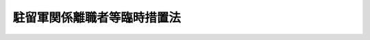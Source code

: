 .. _S33HO158:

============================
駐留軍関係離職者等臨時措置法
============================

.. raw:: html
    
    
    <b>駐留軍関係離職者等臨時措置法<br>
    （昭和三十三年五月十七日法律第百五十八号）</b><br><br><div align="right">最終改正：平成二〇年四月一八日法律第一七号</div><br><a name="0000000000000000000000000000000000000000000000000000000000000000000000000000000"></a>
    <br>
    　<a href="#1000000000001000000000000000000000000000000000000000000000000000000000000000000" target="data">第一章　総則（第一条・第二条）</a>
    <br>
    　<a href="#1000000000002000000000000000000000000000000000000000000000000000000000000000000" target="data">第二章　駐留軍関係離職者等対策協議会（第三条―第九条）</a>
    <br>
    　<a href="#1000000000003000000000000000000000000000000000000000000000000000000000000000000" target="data">第三章　駐留軍関係離職者等に対する特別措置（第十条―第十七条）</a>
    <br>
    　<a href="#5000000000000000000000000000000000000000000000000000000000000000000000000000000" target="data">附則</a>
    <br><p>　　　<b><a name="1000000000001000000000000000000000000000000000000000000000000000000000000000000">第一章　総則</a>
    </b>
    </p><p>
    </p><div class="arttitle"><a name="1000000000000000000000000000000000000000000000000100000000000000000000000000000">（目的）</a>
    </div><div class="item"><b>第一条</b>
    <a name="1000000000000000000000000000000000000000000000000100000000001000000000000000000"></a>
    　この法律は、日本国に駐留するアメリカ合衆国の軍隊又は本邦の領域内にあつた国際連合の軍隊の撤退等に伴い、多数の労働者が特定の地域において一時に離職を余儀なくされること等の実情にかんがみ、これらの者に対し特別の措置を講じ、もつてその生活の安定に資することを目的とする。
    </div>
    
    <p>
    </p><div class="arttitle"><a name="1000000000000000000000000000000000000000000000000200000000000000000000000000000">（定義）</a>
    </div><div class="item"><b>第二条</b>
    <a name="1000000000000000000000000000000000000000000000000200000000001000000000000000000"></a>
    　この法律において「駐留軍関係離職者」とは、次の各号に掲げる者であつて、日本国とアメリカ合衆国との間の相互協力及び安全保障条約に基づき日本国にあるアメリカ合衆国の軍隊若しくは日本国とアメリカ合衆国との間の安全保障条約に基き日本国に駐留していたアメリカ合衆国の軍隊（以下単に「アメリカ合衆国の軍隊」という。）の撤退、移動、部隊の縮少若しくは予算の削減その他これらに準ずる政令で定める事由の発生に伴い、又は日本国における国際連合の軍隊の地位に関する協定（以下「国際連合軍協定」という。）に基き本邦の領域内にあつた国際連合の軍隊（以下単に「国際連合の軍隊」という。）の撤退に伴い、離職を余儀なくされたものをいう。
    <div class="number"><b><a name="1000000000000000000000000000000000000000000000000200000000001000000001000000000">一</a>
    </b>
    　アメリカ合衆国の軍隊及び日本国とアメリカ合衆国との間の相互協力及び安全保障条約第六条に基づく施設及び区域並びに日本国における合衆国軍隊の地位に関する協定第十五条第一項(a)に規定する諸機関に労務を提供するため、同協定第十二条第四項の規定に基づき国が雇用する者
    </div>
    <div class="number"><b><a name="1000000000%E5%8A%B4%E5%8B%99%E3%82%92%E6%8F%90%E4%BE%9B%E3%81%99%E3%82%8B%E3%81%9F%E3%82%81%E3%80%81%E6%97%A5%E6%9C%AC%E5%9B%BD%E3%81%A8%E3%82%A2%E3%83%A1%E3%83%AA%E3%82%AB%E5%90%88%E8%A1%86%E5%9B%BD%E3%81%A8%E3%81%AE%E9%96%93%E3%81%AE%E5%AE%89%E5%85%A8%E4%BF%9D%E9%9A%9C%E6%9D%A1%E7%B4%84%E7%AC%AC%E4%B8%89%E6%9D%A1%E3%81%AB%E5%9F%BA%E3%81%8F%E8%A1%8C%E6%94%BF%E5%8D%94%E5%AE%9A%EF%BC%88%E4%BB%A5%E4%B8%8B%E3%80%8C%E8%A1%8C%E6%94%BF%E5%8D%94%E5%AE%9A%E3%80%8D%E3%81%A8%E3%81%84%E3%81%86%E3%80%82%EF%BC%89%E7%AC%AC%E5%8D%81%E4%BA%8C%E6%9D%A1%E7%AC%AC%E5%9B%9B%E9%A0%85%E3%81%AE%E8%A6%8F%E5%AE%9A%E5%8F%8A%E3%81%B3%E6%97%A7%E8%AA%BF%E9%81%94%E5%BA%81%E8%A8%AD%E7%BD%AE%E6%B3%95%EF%BC%88%E6%98%AD%E5%92%8C%E4%BA%8C%E5%8D%81%E5%9B%9B%E5%B9%B4%E6%B3%95%E5%BE%8B%E7%AC%AC%E7%99%BE%E4%BA%8C%E5%8D%81%E4%B9%9D%E5%8F%B7%EF%BC%89%E7%AC%AC%E5%9B%9B%E6%9D%A1%E7%AC%AC%E5%8D%81%E4%B8%89%E5%8F%B7%E3%81%AE%E8%A6%8F%E5%AE%9A%E3%81%AB%E3%82%88%E3%82%8A%E8%AA%BF%E9%81%94%E5%BA%81%E9%95%B7%E5%AE%98%E3%81%8C%E7%B7%A0%E7%B5%90%E3%81%97%E3%81%9F%E5%A5%91%E7%B4%84%E3%81%AB%E5%9F%BA%E3%81%8D%E5%9B%BD%E3%81%8C%E9%9B%87%E7%94%A8%E3%81%97%E3%81%A6%E3%81%84%E3%81%9F%E8%80%85%0A&lt;/DIV&gt;%0A&lt;DIV%20class=" number><b><a name="1000000000000000000000000000000000000000000000000200000000001000000003000000000">三</a>
    </b>
    　行政協定第十五条第一項(a)前段に規定する諸機関が雇用していた者
    </a></b></div>
    <div class="number"><b><a name="1000000000000000000000000000000000000000000000000200000000001000000004000000000">四</a>
    </b>
    　もつぱら、アメリカ合衆国の軍隊がその維持のためにする調達に応ずるため、個人又は法人が雇用する者
    </div>
    <div class="number"><b><a name="1000000000000000000000000000000000000000000000000200000000001000000005000000000">五</a>
    </b>
    　国際連合の軍隊に労務を提供するため、国際連合軍協定第十四条第六項の規定及び旧調達庁設置法第四条第十三号の規定により調達庁長官が締結した契約に基き国が雇用していた者
    </div>
    <div class="number"><b><a name="1000000000000000000000000000000000000000000000000200000000001000000006000000000">六</a>
    </b>
    　国際連合軍協定第九条第一項前段に規定する諸機関が雇用していた者
    </div>
    <div class="number"><b><a name="1000000000000000000000000000000000000000000000000200000000001000000007000000000">七</a>
    </b>
    　もつぱら、国際連合の軍隊がその維持のためにする調達に応ずるため、個人又は法人が雇用していた者
    </div>
    <div class="number"><b><a name="1000000000000000000000000000000000000000000000000200000000001000000008000000000">八</a>
    </b>
    　前各号に掲げる者に準ずる者であつて政令で定めるもの
    </div>
    </div>
    
    
    <p>　　　<b><a name="1000000000002000000000000000000000000000000000000000000000000000000000000000000">第二章　駐留軍関係離職者等対策協議会</a>
    </b>
    </p><p>
    </p><div class="arttitle"><a name="1000000000000000000000000000000000000000000000000300000000000000000000000000000">（中央駐留軍関係離職者等対策協議会の設置）</a>
    </div><div class="item"><b>第三条</b>
    <a name="1000000000000000000000000000000000000000000000000300000000001000000000000000000"></a>
    　厚生労働省に、中央駐留軍関係離職者等対策協議会（以下「中央協議会」という。）を置く。
    </div>
    
    <p>
    </p><div class="arttitle"><a name="1000000000000000000000000000000000000000000000000400000000000000000000000000000">（中央協議会の所掌事務）</a>
    </div><div class="item"><b>第四条</b>
    <a name="1000000000000000000000000000000000000000000000000400000000001000000000000000000"></a>
    　中央協議会は、第一条の目的を達成するため、駐留軍関係離職者等に対する施策について関係行政機関相互の連絡調整を図るものとする。
    </div>
    
    <p>
    </p><div class="arttitle"><a name="1000000000000000000000000000000000000000000000000500000000000000000000000000000">（中央協議会の組織）</a>
    </div><div class="item"><b>第五条</b>
    <a name="1000000000000000000000000000000000000000000000000500000000001000000000000000000"></a>
    　中央協議会は、会長及び委員十三人以内をもつて組織する。
    </div>
    <div class="item"><b><a name="1000000000000000000000000000000000000000000000000500000000002000000000000000000">２</a>
    </b>
    　会長は、厚生労働大臣をもつて充てる。
    </div>
    <div class="item"><b><a name="1000000000000000000000000000000000000000000000000500000000003000000000000000000">３</a>
    </b>
    　委員は、関係行政機関の職員の中から、厚生労働大臣が任命する。
    </div>
    <div class="item"><b><a name="1000000000000000000000000000000000000000000000000500000000004000000000000000000">４</a>
    </b>
    　専門の事項を調査させるため必要があるときは、中央協議会に専門委員を置くことができる。
    </div>
    <div class="item"><b><a name="1000000000000000000000000000000000000000000000000500000000005000000000000000000">５</a>
    </b>
    　専門委員は、関係行政機関の職員及び学識経験がある者の中から、厚生労働大臣が任命する。
    </div>
    <div class="item"><b><a name="1000000000000000000000000000000000000000000000000500000000006000000000000000000">６</a>
    </b>
    　会長、委員及び専門委員は、非常勤とする。
    </div>
    
    <p>
    </p><div class="arttitle"><a name="1000000000000000000000000000000000000000000000000600000000000000000000000000000">（意見の聴取）</a>
    </div><div class="item"><b>第六条</b>
    <a name="1000000000000000000000000000000000000000000000000600000000001000000000000000000"></a>
    　中央協議会は、必要があるときは、駐留軍関係離職者又は第二条第一号、第四号及び第八号に掲げる者に該当する労働者である者の意見を代表する者から、その意見を聴くことができる。
    </div>
    
    <p>
    </p><div class="arttitle"><a name="1000000000000000000000000000000000000000000000000700000000000000000000000000000">（中央協議会の事務局）</a>
    </div><div class="item"><b>第七条</b>
    <a name="1000000000000000000000000000000000000000000000000700000000001000000000000000000"></a>
    　中央協議会の事務を処理させるため、中央協議会に事務局を置く。
    </div>
    <div class="item"><b><a name="1000000000000000000000000000000000000000000000000700000000002000000000000000000">２</a>
    </b>
    　事務局に、所要の職員を置く。
    </div>
    
    <p>
    </p><div class="arttitle"><a name="1000000000000000000000000000000000000000000000000800000000000000000000000000000">（政令への委任）</a>
    </div><div class="item"><b>第八条</b>
    <a name="1000000000000000000000000000000000000000000000000800000000001000000000000000000"></a>
    　第三条から前条までに定めるもののほか、中央協議会の組織及び運営並びに事務局その他中央協議会に関し必要な事項は、政令で定める。
    </div>
    
    <p>
    </p><div class="arttitle"><a name="1000000000000000000000000000000000000000000000000900000000000000000000000000000">（都道府県又は市町村の駐留軍関係離職者等対策協議会）</a>
    </div><div class="item"><b>第九条</b>
    <a name="1000000000000000000000000000000000000000000000000900000000001000000000000000000"></a>
    　都道府県及び市町村は、その区域内において多数の駐留軍関係離職者が発生したとき、又は発生するおそれがあるときは、当該都道府県又は市町村における駐留軍関係離職者等に対する施策について関係行政機関相互の連絡調整を図るため、条例で、都道府県又は市町村の駐留軍関係離職者等対策協議会（以下「地方協議会」という。）を置くことができる。
    </div>
    <div class="item"><b><a name="1000000000000000000000000000000000000000000000000900000000002000000000000000000">２</a>
    </b>
    　地方協議会の組織及び運営その他地方協議会に関し必要な事項は、条例で定める。
    </div>
    <div class="item"><b><a name="1000000000000000000000000000000000000000000000000900000000003000000000000000000">３</a>
    </b>
    　国は、都道府県又は市町村が地方協議会を置いたときは、予算の範囲内において、政令の定めるところにより、当該地方協議会に要する経費の一部を補助することができる。
    </div>
    
    
    <p>　　　<b><a name="1000000000003000000000000000000000000000000000000000000000000000000000000000000">第三章　駐留軍関係離職者等に対する特別措置</a>
    </b>
    </p><p>
    </p><div class="arttitle"><a name="1000000000000000000000000000000000000000000000001000000000000000000000000000000">（職業訓練等についての特別措置）</a>
    </div><div class="item"><b>第十条</b>
    <a name="1000000000000000000000000000000000000000000000001000000000001000000000000000000"></a>
    　駐留軍関係離職者又は第二条第一号、第四号若しくは第八号に掲げる者に該当する労働者である者に対する公共職業能力開発施設の行う職業訓練（職業能力開発総合大学校の行うものを含む。次条第三項において同じ。）については、必要に応じ、職業能力開発校の設置、新たな教科の追加、夜間における職業訓練等特別の措置が講ぜられるものとする。
    </div>
    <div class="item"><b><a name="1000000000000000000000000000000000000000000000001000000000002000000000000000000">２</a>
    </b>
    　国は、予算の範囲内において、政令の定めるところにより、職業能力開発校に係る前項の特別の措置に要する経費の全部又は一部を負担することができる。
    </div>
    <div class="item"><b><a name="1000000000000000000000000000000000000000000000001000000000003000000000000000000">３</a>
    </b>
    　防衛大臣は、<a href="/cgi-bin/idxrefer.cgi?H_FILE=%8f%ba%93%f1%8b%e3%96%40%88%ea%98%5a%8e%6c&amp;REF_NAME=%96%68%89%71%8f%c8%90%dd%92%75%96%40&amp;ANCHOR_F=&amp;ANCHOR_T=" target="inyo">防衛省設置法</a>
    （昭和二十九年法律第百六十四号）<a href="/cgi-bin/idxrefer.cgi?H_FILE=%8f%ba%93%f1%8b%e3%96%40%88%ea%98%5a%8e%6c&amp;REF_NAME=%91%e6%8e%6c%8f%f0%91%e6%93%f1%8f%5c%8c%dc%8d%86&amp;ANCHOR_F=1000000000000000000000000000000000000000000000000400000000003000000025000000000&amp;ANCHOR_T=1000000000000000000000000000000000000000000000000400000000003000000025000000000#1000000000000000000000000000000000000000000000000400000000003000000025000000000" target="inyo">第四条第二十五号</a>
    に掲げる事務として、第二条第一号に掲げる者に該当する労働者である者が離職した場合に速やかに他の職業に就くことができるようにするため、講習会の開催等職業に必要な知識技能を授けるための特別の措置を講ずることができる。
    </div>
    
    <p>
    </p><div class="arttitle"><a name="1000000000000000000000000000000000000000000000001000200000000000000000000000000">（就職指導等）</a>
    </div><div class="item"><b>第十条の二</b>
    <a name="1000000000000000000000000000000000000000000000001000200000001000000000000000000"></a>
    　公共職業安定所は、駐留軍関係離職者であつて次の各号に該当すると公共職業安定所長が認定したものに対し、厚生労働省令の定めるところにより、その者の再就職を促進するために必要な職業指導（以下「就職指導」という。）を行うものとする。
    <div class="number"><b><a name="1000000000000000000000000000000000000000000000001000200000001000000001000000000">一</a>
    </b>
    　当該離職の日が昭和三十九年一月一日以後であること。
    </div>
    <div class="number"><b><a name="1000000000000000000000000000000000000000000000001000200000001000000002000000000">二</a>
    </b>
    　第二条第一号に掲げる者に該当する労働者として一年以上在職していたこと。
    </div>
    <div class="number"><b><a name="1000000000000000000000000000000000000000000000001000200000001000000003000000000">三</a>
    </b>
    　労働の意思及び能力を有すること。
    </div>
    <div class="number"><b><a name="1000000000000000000000000000000000000000000000001000200000001000000004000000000">四</a>
    </b>
    　当該離職の日以後において新たに安定した職業についたことのないこと。
    </div>
    <div class="number"><b><a name="1000000000000000000000000000000000000000000000001000200000001000000005000000000">五</a>
    </b>
    　前にこの項の規定による認定を受けたことのないこと。
    </div>
    </div>
    <div class="item"><b><a name="1000000000000000000000000000000000000000000000001000200000002000000000000000000">２</a>
    </b>
    　公共職業安定所は、駐留軍関係離職者であつて次の各号のいずれかに該当すると公共職業安定所長が認定したものに対しても、前項の就職指導を行なうことができる。
    <div class="number"><b><a name="1000000000000000000000000000000000000000000000001000200000002000000001000000000">一</a>
    </b>
    　前項各号（第四号を除く。）に該当する者であつて当該離職の日以後新たに安定した職業についた日の翌日から起算して一年以内にその者の責に帰すべき理由又はその者の都合によらないでさらに離職し、かつ、その離職が同項第一号の離職の日の翌日から起算して三年以内であるもの
    </div>
    <div class="number"><b><a name="1000000000000000000000000000000000000000000000001000200000002000000002000000000">二</a>
    </b>
    　前項の規定による認定を受けた後において新たに安定した職業についたことによりその認定が第五項の規定により取り消された者であつて当該職業についた日の翌日から起算して一年以内にその者の責に帰すべき理由又はその者の都合によらないでさらに離職し、かつ、その離職が前項第一号の離職の日の翌日から起算して三年以内であるもの
    </div>
    </div>
    <div class="item"><b><a name="1000000000000000000000000000000000000000000000001000200000003000000000000000000">３</a>
    </b>
    　公共職業安定所長は、前二項の規定による認定を受けた者に対して、公共職業能力開発施設の行う職業訓練を受けることその他その者の再就職を促進するために必要な事項を指示することができる。
    </div>
    <div class="item"><b><a name="1000000000000000000000000000000000000000000000001000200000004000000000000000000">４</a>
    </b>
    　第一項及び第二項の規定による認定は、当該認定を受けた者の第一項第一号の離職の日の翌日から起算して三年を経過したときは、その効力を失う。
    </div>
    <div class="item"><b><a name="1000000000000000000000000000000000000000000000001000200000005000000000000000000">５</a>
    </b>
    　公共職業安定所長は、第一項又は第二項の規定による認定を受けた者が次の各号のいずれかに該当すると認めたときは、当該認定を取り消すことができる。
    <div class="number"><b><a name="1000000000000000000000000000000000000000000000001000200000005000000001000000000">一</a>
    </b>
    　労働の意思又は能力を有しなくなつたとき。
    </div>
    <div class="number"><b><a name="1000000000000000000000000000000000000000000000001000200000005000000002000000000">二</a>
    </b>
    　新たに安定した職業に就いたとき。
    </div>
    <div class="number"><b><a name="1000000000000000000000000000000000000000000000001000200000005000000003000000000">三</a>
    </b>
    　正当な理由がなく、第一項の就職指導を再度受けず、第三項の規定による指示に再度従わず、又は公共職業安定所の紹介する職業に就くことを再度拒んだとき。
    </div>
    <div class="number"><b><a name="1000000000000000000000000000000000000000000000001000200000005000000004000000000">四</a>
    </b>
    　偽りその他不正の行為により、<a href="/cgi-bin/idxrefer.cgi?H_FILE=%8f%ba%8e%6c%88%ea%96%40%88%ea%8e%4f%93%f1&amp;REF_NAME=%8c%d9%97%70%91%ce%8d%f4%96%40&amp;ANCHOR_F=&amp;ANCHOR_T=" target="inyo">雇用対策法</a>
    （昭和四十一年法律第百三十二号）の規定に基づき支給する給付金（事業主に対して支給するものを除く。）の支給を受け、又は受けようとしたとき。
    </div>
    </div>
    
    <p>
    </p><div class="arttitle"><a name="1000000000000000000000000000000000000000000000001000300000000000000000000000000">（給付金の支給）</a>
    </div><div class="item"><b>第十条の三</b>
    <a name="1000000000000000000000000000000000000000000000001000300000001000000000000000000"></a>
    　国は、駐留軍関係離職者がその有する能力に適合する職業に就くことを容易にし、及び促進するため、駐留軍関係離職者又は事業主に対して、<a href="/cgi-bin/idxrefer.cgi?H_FILE=%8f%ba%8e%6c%88%ea%96%40%88%ea%8e%4f%93%f1&amp;REF_NAME=%8c%d9%97%70%91%ce%8d%f4%96%40&amp;ANCHOR_F=&amp;ANCHOR_T=" target="inyo">雇用対策法</a>
    の規定に基づき、給付金を支給するものとする。
    </div>
    
    <p>
    </p><div class="arttitle"><a name="1000000000000000000000000000000000000000000000001000400000000000000000000000000">（就職促進指導官）</a>
    </div><div class="item"><b>第十条の四</b>
    <a name="1000000000000000000000000000000000000000000000001000400000001000000000000000000"></a>
    　第十条の二第一項の就職指導は、<a href="/cgi-bin/idxrefer.cgi?H_FILE=%8f%ba%93%f1%93%f1%96%40%88%ea%8e%6c%88%ea&amp;REF_NAME=%90%45%8b%c6%88%c0%92%e8%96%40&amp;ANCHOR_F=&amp;ANCHOR_T=" target="inyo">職業安定法</a>
    （昭和二十二年法律第百四十一号）<a href="/cgi-bin/idxrefer.cgi?H_FILE=%8f%ba%93%f1%93%f1%96%40%88%ea%8e%6c%88%ea&amp;REF_NAME=%91%e6%8b%e3%8f%f0%82%cc%93%f1%91%e6%88%ea%8d%80&amp;ANCHOR_F=1000000000000000000000000000000000000000000000000900200000001000000000000000000&amp;ANCHOR_T=1000000000000000000000000000000000000000000000000900200000001000000000000000000#1000000000000000000000000000000000000000000000000900200000001000000000000000000" target="inyo">第九条の二第一項</a>
    の就職促進指導官に行なわせるものとする。
    </div>
    
    <p>
    </p><div class="arttitle"><a name="1000000000000000000000000000000000000000000000001100000000000000000000000000000">（駐留軍関係離職者のための住宅）</a>
    </div><div class="item"><b>第十一条</b>
    <a name="1000000000000000000000000000000000000000000000001100000000001000000000000000000"></a>
    　国は、アメリカ合衆国の軍隊から返還された国有財産（<a href="/cgi-bin/idxrefer.cgi?H_FILE=%8f%ba%93%f1%8e%4f%96%40%8e%b5%8e%4f&amp;REF_NAME=%8d%91%97%4c%8d%e0%8e%59%96%40&amp;ANCHOR_F=&amp;ANCHOR_T=" target="inyo">国有財産法</a>
    （昭和二十三年法律第七十三号）に規定する国有財産をいう。以下同じ。）であつて駐留軍関係離職者の住宅の用に供することを適当と認めるもの及びその他の国有財産で第二条第一号に掲げる者の住宅の用に供されていたものを、必要がある場合においては、駐留軍関係離職者の就職を容易にするためその臨時の住宅の用に供するよう配慮するものとする。
    </div>
    
    <p>
    </p><div class="arttitle"><a name="1000000000000000000000000000000000000000000000001200000000000000000000000000000">（返還された国有の財産の譲渡及び貸付）</a>
    </div><div class="item"><b>第十二条</b>
    <a name="1000000000000000000000000000000000000000000000001200000000001000000000000000000"></a>
    　国は、アメリカ合衆国の職者が有する株式若しくは出資の金額の合計額がその資本金の額若しくは出資の総額の二分の一を超える法人又はその経営する事業に従事する従業員の過半数が駐留軍関係離職者である法人に対し、通常の条件よりも有利な条件で、譲渡し、又は貸し付けることができる。ただし、<a href="/cgi-bin/idxrefer.cgi?H_FILE=%8f%ba%93%f1%8e%4f%96%40%8e%b5%8e%4f&amp;REF_NAME=%8d%91%97%4c%8d%e0%8e%59%96%40&amp;ANCHOR_F=&amp;ANCHOR_T=" target="inyo">国有財産法</a>
    その他国有の財産の管理及び処分に関する他の法令の規定の適用を妨げない。
    </div>
    
    <p>
    </p><div class="arttitle"><a name="1000000000000000000000000000000000000000000000001300000000000000000000000000000">（資金の融通のあつせん）</a>
    </div><div class="item"><b>第十三条</b>
    <a name="1000000000000000000000000000000000000000000000001300000000001000000000000000000"></a>
    　関係行政機関は、駐留軍関係離職者の経営する事業、前条に規定する法人の経営する事業その他多数の駐留軍関係離職者が関係している事業について、駐留軍関係離職者の自立に資するため、その必要とする事業資金の融通のあつせんに努めなければならない。
    </div>
    
    <p>
    </p><div class="item"><b><a name="1000000000000000000000000000000000000000000000001400000000000000000000000000000">第十四条</a>
    </b>
    <a name="1000000000000000000000000000000000000000000000001400000000001000000000000000000"></a>
    　削除
    </div>
    
    <p>
    </p><div class="arttitle"><a name="1000000000000000000000000000000000000000000000001500000000000000000000000000000">（特別給付金の支給）</a>
    </div><div class="item"><b>第十五条</b>
    <a name="1000000000000000000000000000000000000000000000001500000000001000000000000000000"></a>
    　政府は、第二条第一号に掲げる者に該当する労働者であつて、政令で定める期間以上在職したものが、アメリカ合衆国の軍隊の撤退、移動、部隊の縮小若しくは予算の削減その他政令で定める理由の発生に伴い離職を余儀なくされ、又は業務上死亡した場合には、予算の範囲内において、政令の定めるところにより、当該離職を余儀なくされた者若しくはその者の遺族又は当該死亡した者の遺族に対し、特別給付金を支給することができる。
    </div>
    <div class="item"><b><a name="1000000000000000000000000000000000000000000000001500000000002000000000000000000">２</a>
    </b>
    　第二条第一号に掲げる者に該当する労働者が前項に規定する理由の発生に伴い離職を余儀なくされ、又は業務上死亡した場合において、その者が当該労働者として在職した期間の前に次の各号に掲げる者として在職したことがあるときは、前項の規定の適用については、それらの者としての在職期間を当該労働者としての在職期間に合算した期間を当該労働者としての在職期間とみなす。
    <div class="number"><b><a name="1000000000000000000000000000000000000000000000001500000000002000000001000000000">一</a>
    </b>
    　第二条第一号から第三号まで、第五号又は第六号に掲げる者に該当する労働者
    </div>
    <div class="number"><b><a name="1000000000000000000000000000000000000000000000001500000000002000000002000000000">二</a>
    </b>
    　前号に掲げる者に準ずる労働者として政令で定める者
    </div>
    </div>
    <div class="item"><b><a name="1000000000000000000000000000000000000000000000001500000000003000000000000000000">３</a>
    </b>
    　前項の在職期間の合算は、第二条第一号に掲げる者に該当する労働者としての在職期間及びその期間の前の同項各号に掲げる者としての在職期間が、いずれも前後引き続いている場合に限り行うものとする。
    </div>
    <div class="item"><b><a name="1000000000000000000000000000000000000000000000001500000000004000000000000000000">４</a>
    </b>
    　第二項各号に該当する者として在職した者が、当該在職の在職期間の終了の日又はその翌日（当該翌日及びこれに引き続く日が政令で定める勤務を要しない日であるときは、当該勤務を要しない日の翌日）に同項各号に掲げる者となつたものであるときは、その前後の同項各号に掲げる者としての在職期間は、引き続いたものとみなす。
    </div>
    <div class="item"><b><a name="1000000000000000000000000000000000000000000000001500000000005000000000000000000">５</a>
    </b>
    　前三項に定めるもののほか、在職期間の合算に関して必要な事項は、政令で定める。
    </div>
    
    <p>
    </p><div class="item"><b><a name="1000000000000000000000000000000000000000000000001600000000000000000000000000000">第十六条</a>
    </b>
    <a name="1000000000000000000000000000000000000000000000001600000000001000000000000000000"></a>
    　前条第一項の特別給付金を支給する場合において、同一の労働者について同項の規定により特別給付金を支給することができる場合が二以上あるときは、同項の規定は、当該二以上の場合のうち最後の場合に限り、適用する。
    </div>
    
    <p>
    </p><div class="item"><b><a name="1000000000000000000000000000000000000000000000001700000000000000000000000000000">第十七条</a>
    </b>
    <a name="1000000000000000000000000000000000000000000000001700000000001000000000000000000"></a>
    　第十五条第一項の離職を余儀なくされた者に係る特別給付金は、その者が当該離職を余儀なくされた後引き続く在職者とならなかつたとき、又は当該離職を余儀なくされた後引き続く在職者となつた者が死亡したとき（当該死亡につき同項の規定により特別給付金を支給することとなる場合を除く。）に支払うものとする。
    </div>
    <div class="item"><b><a name="1000000000000000000000000000000000000000000000001700000000002000000000000000000">２</a>
    </b>
    　前項において「引き続く在職者」とは、離職の日又はその翌日（当該翌日及びこれに引き続く日が政令で定める勤務を要しない日である場合には、当該勤務を要しない日の翌日）に第二条第一号に掲げる者に該当する労働者となつた者をいう。
    </div>
    
    
    
    <br><a name="5000000000000000000000000000000000000000000000000000000000000000000000000000000"></a>
    　　　<a name="5000000001000000000000000000000000000000000000000000000000000000000000000000000"><b>附　則　抄</b></a>
    <br><p></p><div class="arttitle">（施行期日）</div>
    <div class="item"><b>１</b>
    　この法律は、公布の日から施行する。
    </div>
    <div class="arttitle">（この法律の失効）</div>
    <div class="item"><b>３</b>
    　この法律は、平成二十五年五月十六日限り、その効力を失う。ただし、この法律の失効前に第十条の二第一項又は第二項の規定による認定を受けた駐留軍関係離職者に係る当該認定の効力及び取消し並びに就職指導及び給付金に関しては、なおその効力を有するものとする。
    </div>
    
    <br>　　　<a name="5000000002000000000000000000000000000000000000000000000000000000000000000000000"><b>附　則　（昭和三五年六月二三日法律第一〇二号）　抄</b></a>
    <br><p>
    </p><div class="arttitle">（施行期日）</div>
    <div class="item"><b>第一条</b>
    　この法律は、日本国とアメリカ合衆国との間の相互協力及び安全保障条約の効力発生の日から施行する。
    </div>
    
    <br>　　　<a name="5000000003000000000000000000000000000000000000000000000000000000000000000000000"><b>附　則　（昭和三六年七月一日法律第一五八号）</b></a>
    <br><p></p><div class="arttitle">（施行期日）</div>
    <div class="item"><b>１</b>
    　この法律は、公布の日から施行する。ただし、駐留軍関係離職者等臨時措置法（以下「法」という。）第十八条の改正規定は、雇用促進事業団法の施行（同法附則第一条ただし書の規定による施行をいう。）の日から施行する。
    </div>
    <div class="arttitle">（経過規定）</div>
    <div class="item"><b>２</b>
    　法第十六条の改正規定の施行前にすでに改正前の法第十四条の規定により離職に係る特別給付金の支給を受けた労務者について、改正後の法第十六条の規定により特別給付金を支給することができる場合には、当該すでに支給した特別給付金は、当該改正後の法第十六条の規定による特別給付金の内払とみなす。
    </div>
    
    <br>　　　<a name="500%E5%BE%8C%E3%81%AB%E3%81%8A%E3%81%91%E3%82%8B%E7%89%B9%E5%88%A5%E7%B5%A6%E4%BB%98%E9%87%91%E3%81%AE%E6%94%AF%E7%B5%A6%E3%81%AB%E9%96%A2%E3%81%97%E3%81%A6%E3%80%81%E6%B3%95%E7%AC%AC%E4%BA%8C%E6%9D%A1%E7%AC%AC%E4%B8%80%E5%8F%B7%E3%81%AB%E6%8E%B2%E3%81%92%E3%82%8B%E8%80%85%E3%81%AB%E8%A9%B2%E5%BD%93%E3%81%99%E3%82%8B%E5%8A%B4%E5%8B%99%E8%80%85%E3%81%A8%E3%81%97%E3%81%A6%E3%81%AE%E5%9C%A8%E8%81%B7%E6%9C%9F%E9%96%93%E3%81%AB%E5%90%88%E7%AE%97%E3%81%95%E3%82%8C%E3%82%8B%E5%A0%B4%E5%90%88%E3%81%AF%E3%80%81%E3%81%93%E3%81%AE%E9%99%90%E3%82%8A%E3%81%A7%E3%81%AA%E3%81%84%E3%80%82%0A&lt;/DIV&gt;%0A&lt;DIV%20class=" item><b>３</b>
    　駐留軍関係離職者等臨時措置法の一部を改正する法律（昭和三十六年法律第百五十八号）の施行前にすでに同法による改正前の法第十四条の規定により離職に係る特別給付金の支給を受けた労務者に対し、当該特別給付金の支給の基礎となつた在職について、この法律による改正後の法第十五条の規定によりさらに特別給付金を支給することができる場合には、当該すでに支給した特別給付金は、この法律による改正後の同条の規定による特別給付金の内払とみなす。
    
    
    <br>　　　</a><a name="5000000006000000000000000000000000000000000000000000000000000000000000000000000"><b>附　則　（昭和四一年七月四日法律第一一六号）　抄</b></a>
    <br><p></p><div class="arttitle">（施行期日）</div>
    <div class="item"><b>１</b>
    　この法律は、公布の日から起算して二箇月をこえない範囲内において政令で定める日から施行する。
    </div>
    
    <br>　　　<a name="5000000007000000000000000000000000000000000000000000000000000000000000000000000"><b>附　則　（昭和四一年七月二一日法律第一三二号）　抄</b></a>
    <br><p>
    </p><div class="arttitle">（施行期日）</div>
    <div class="item"><b>第一条</b>
    　この法律は、公布の日から施行する。
    </div>
    
    <br>　　　<a name="5000000008000000000000000000000000000000000000000000000000000000000000000000000"><b>附　則　（昭和四二年七月二〇日法律第七一号）</b></a>
    <br><p>
    　この法律は、公布の日から施行する。
    
    
    <br>　　　<a name="5000000009000000000000000000000000000000000000000000000000000000000000000000000"><b>附　則　（昭和四三年四月二七日法律第二九号）</b></a>
    <br></p><p>
    　この法律は、公布の日から施行する。
    
    
    <br>　　　<a name="5000000010000000000000000000000000000000000000000000000000000000000000000000000"><b>附　則　（昭和四四年七月一八日法律第六四号）　抄</b></a>
    <br></p><p>
    </p><div class="arttitle">（施行期日）</div>
    <div class="item"><b>第一条</b>
    　この法律（以下「新法」という。）は、昭和四十四年十月一日から施行する。
    </div>
    
    <br>　　　<a name="5000000011000000000000000000000000000000000000000000000000000000000000000000000"><b>附　則　（昭和四六年五月二五日法律第六八号）　抄</b></a>
    <br><p>
    </p><div class="arttitle">（施行期日）</div>
    <div class="item"><b>第一条</b>
    　この法律は、昭和四十六年十月一日から施行する。
    </div>
    
    <br>　　　<a name="5000000012000000000000000000000000000000000000000000000000000000000000000000000"><b>附　則　（昭和四八年四月一九日法律第一四号）</b></a>
    <br><p>
    　この法律は、公布の日から施行する。
    
    
    <br>　　　<a name="5000000013000000000000000000000000000000000000000000000000000000000000000000000"><b>附　則　（昭和五三年四月二八日法律第三四号）</b></a>
    <br></p><p>
    　この法律は、公布の日から施行する。
    
    
    <br>　　　<a name="5000000014000000000000000000000000000000000000000000000000000000000000000000000"><b>附　則　（昭和五三年五月八日法律第四〇号）　抄</b></a>
    <br></p><p>
    </p><div class="arttitle">（施行期日）</div>
    <div class="item"><b>第一条</b>
    　この法律は、昭和五十三年十月一日から施行する。ただし、第二十四条、第三十二条、第四十四条から第六十一条まで、第六十四条、第六十七条、第六十九条、第七十条、第七十一条及び第七十三条の改正規定、同条の次に一条を加える改正規定、第七十五条及び第七十六条の改正規定、第七十七条の次に五条を加える改正規定、第八十条、第八十四条から第八十六条まで、第八十七条、第八十九条、第九十条及び第九十二条の改正規定、同条の次に二条を加える改正規定、第九十三条の次に一条を加える改正規定、第九十四条、第百三条、第百四条、第百六条及び第百七条の改正規定並びに第百八条の改正規定（「第二十二条」を「第十四条第二項、第二十七条第四項」に改める部分を除く。）並びに次条第二項、附則第十条第二項及び第二十条から第二十三条までの規定並びに附則第二十四条の規定（労働省設置法（昭和二十四年法律第百六十二号）第十条の二第三号の改正規定を除く。）は、昭和五十四年四月一日から施行する。
    </div>
    
    <br>　　　<a name="5000000015000000000000000000000000000000000000000000000000000000000000000000000"><b>附　則　（昭和五六年四月二五日法律第二七号）　抄</b></a>
    <br><p>
    </p><div class="arttitle">（施行期日）</div>
    <div class="item"><b>第一条</b>
    　この法律は、公布の日から起算して二月を超えない範囲内において政令で定める日から施行する。
    </div>
    
    <p>
    </p><div class="item"><b>第二条</b>
    　第三条の規定による改正前の駐留軍関係離職者等臨時措置法（以下この条において「旧法」という。）第十条の二第五項及び第十条の三の規定は、この法律の施行の日（以下「施行日」という。）前に旧法第十条の二第一項又は第二項の規定による認定を受けた駐留軍関係離職者（旧法第二条に規定する駐留軍関係離職者をいう。次項において同じ。）については、なおその効力を有する。
    </div>
    <div class="item"><b>２</b>
    　駐留軍関係離職者が、公共職業訓練施設の行う職業訓練を施行日前に受け始めた場合における旧法第十八条第一項第一号の手当、公共職業安定所の紹介した職業に就くための移転を施行日前に開始した場合における同項第二号の移転に要する費用、公共職業安定所の紹介により広範囲の地域にわたる求職活動を施行日前に開始した場合における同項第二号の二の求職活動に要する費用、公共職業安定時の紹介により施行日前に雇い入れられた場合における同項第三号の雇用奨励金及び事業を施行日前に開始した場合における同項第四号の自営支度金（施行日前に再就職した場合における同項第六号の規定に基づいて支給する給付金であつて、自営支度金に相当するものを含む。）の支給については、なお従前の例による。
    </div>
    <div class="item"><b>３</b>
    　旧法第十条の三に規定する就職促進手当及び雇用促進事業団が旧法第十八条第一項の規定に基づいて支給する給付金（以下この条において「就職促進手当等」という。）の支給を受けることとなつた者の当該支給を受ける権利の譲渡、担保としての提供及び差押えの禁止並びに就職促進手当等を標準とする租税その他の公課の禁止については、なお従前の例による。
    </div>
    
    <p>
    </p><div class="arttitle">（政令への委任）</div>
    <div class="item"><b>第八条</b>
    　この附則に定めるもののほか、この法律の施行に関して必要な経過措置は、政令で定める。
    </div>
    
    <br>　　　<a name="5000000016000000000000000000000000000000000000000000000000000000000000000000000"><b>附　則　（昭和五八年五月一六日法律第三四号）</b></a>
    <br><p>
    　この法律は、公布の日から施行する。
    
    
    <br>　　　<a name="5000000017000000000000000000000000000000000000000000000000000000000000000000000"><b>附　則　（昭和五八年一二月二日法律第七八号）</b></a>
    <br></p><p></p><div class="item"><b>１</b>
    　この法律（第一条を除く。）は、昭和五十九年七月一日から施行する。
    </div>
    <div class="item"><b>２</b>
    　この法律の施行の日の前日において法律の規定により置かれている機関等で、この法律の施行の日以後は国家行政組織法又はこの法律による改正後の関係法律の規定に基づく政令（以下「関係政令」という。）の規定により置かれることとなるものに関し必要となる経過措置その他この法律の施行に伴う関係政令の制定又は改廃に関し必要となる経過措置は、政令で定めることができる。
    </div>
    
    <br>　　　<a name="5000000018000000000000000000000000000000000000000000000000000000000000000000000"><b>附　則　（昭和五八年一二月二日法律第八〇号）　抄</b></a>
    <br><p></p><div class="arttitle">（施行期日）</div>
    <div class="item"><b>１</b>
    　この法律は、総務庁設置法（昭和五十八年法律第七十九号）の施行の日から施行する。
    </div>
    <div class="arttitle">（経過措置）</div>
    <div class="item"><b>６</b>
    　この法律に定めるもののほか、この法律の施行に関し必要な経過措置は、政令で定める。
    </div>
    
    <br>　　　<a name="5000000019000000000000000000000000000000000000000000000000000000000000000000000"><b>附　則　（昭和六三年五月六日法律第二五号）</b></a>
    <br><p>
    　この法律は、公布の日から施行する。
    
    
    <br>　　　<a name="5000000020000000000000000000000000000000000000000000000000000000000000000000000"><b>附　則　（平成四年六月三日法律第六七号）　抄</b></a>
    <br></p><p>
    </p><div class="arttitle">（施行期日）</div>
    <div class="item"><b>第一条</b>
    　この法律は、平成五年四月一日から施行する。
    </div>
    
    <br>　　　<a name="5000000021000000000000000000000000000000000000000000000000000000000000000000000"><b>附　則　（平成五年四月二八日法律第三一号）</b></a>
    <br><p>
    　この法律は、公布の日から施行する。
    
    
    <br>　　　<a name="5000000022000000000000000000000000000000000000000000000000000000000000000000000"><b>附　則　（平成七年三月一七日法律第二七号）　抄</b></a>
    <br></p><p>
    </p><div class="arttitle">（施行期日）</div>
    <div class="item"><b>第一条</b>
    　この法律は、平成七年七月一日から施行する。
    </div>
    
    <br>　　　<a name="5000000023000000000000000000000000000000000000000000000000000000000000000000000"><b>附　則　（平成九年五月九日法律第四五号）　抄</b></a>
    <br><p>
    </p><div class="arttitle">（施行期日）</div>
    <div class="item"><b>第一条</b>
    　この法律は、公布の日から起算して三月を超えない範囲内において政令で定める日から施行する。ただし、第一条中職業能力開発促進法（以下「能開法」という。）の目次、第十五条の六第一項、第十六条第一項及び第二項、第十七条、第二十五条、第五節の節名並びに第二十七条の改正規定、能開法第二十七条の次に節名を付する改正規定並びに能開法第二十七条の二第二項、第九十七条の二及び第九十九条の二の改正規定、第二条の規定（雇用促進事業団法第十九条第一項第一号及び第二号の改正規定に限る。）並びに次条から附則第四条まで、附則第六条から第八条まで及び第十条から第十六条までの規定、附則第十七条の規定（雇用保険法（昭和四十九年法律第百十六号）第六十三条第一項第四号中「第十条第二項」を「第十条の二第二項」に改める部分を除く。）並びに附則第十八条から第二十二条までの規定は、平成十一年四月一日から施行する。
    </div>
    
    <br>　　　<a name="5000000024000000000000000000000000000000000000000000000000000000000000000000000"><b>附　則　（平成一〇年三月三一日法律第二〇号）</b></a>
    <br><p>
    　この法律は、公布の日から施行する。
    
    
    <br>　　　<a name="5000000025000000000000000000000000000000000000000000000000000000000000000000000"><b>附　則　（平成一一年三月三一日法律第二〇号）　抄</b></a>
    <br></p><p>
    </p><div class="arttitle">（施行期日）</div>
    <div class="item"><b>第一条</b>
    　この法律は、公布の日から施行する。ただし、附則第十二条から第四十九条までの規定は、公布の日から起算して九月を超えない範囲内において政令で定める日から施行する。
    </div>
    
    <br>　　　<a name="5000000026000000000000000000000000000000000000000000000000000000000000000000000"><b>附　則　（平成一一年七月一六日法律第一〇二号）　抄</b></a>
    <br><p>
    </p><div class="arttitle">（施行期日）</div>
    <div class="item"><b>第一条</b>
    　この法律は、内閣法の一部を改正する法律（平成十一年法律第八十八号）の施行の日から施行する。ただし、次の各号に掲げる規定は、当該各号に定める日から施行する。
    <div class="number"><b>二</b>
    　附則第十条第一項及び第五項、第十四条第三項、第二十三条、第二十八条並びに第三十条の規定　公布の日
    </div>
    </div>
    
    <p>
    </p><div class="arttitle">（職員の身分引継ぎ）</div>
    <div class="item"><b>第三条</b>
    　この法律の施行の際現に従前の総理府、法務省、外務省、大蔵省、文部省、厚生省、農林水産省、通商産業省、運輸省、郵政省、労働省、建設省又は自治省（以下この条において「従前の府省」という。）の職員（国家行政組織法（昭和二十三年法律第百二十号）第八条の審議会等の会長又は委員長及び委員、中央防災会議の委員、日本工業標準調査会の会長及び委員並びに　これらに類する者として政令で定めるものを除く。）である者は、別に辞令を発せられない限り、同一の勤務条件をもって、この法律の施行後の内閣府、総務省、法務省、外務省、財務省、文部科学省、厚生労働省、農林水産省、経済産業省、国土交通省若しくは環境省（以下この条において「新府省」という。）又はこれに置かれる部局若しくは機関のうち、この法律の施行の際現に当該職員が属する従前の府省又はこれに置かれる部局若しくは機関の相当の新府省又はこれに置かれる部局若しくは機関として政令で定めるものの相当の職員となるものとする。
    </div>
    
    <p>
    </p><div class="arttitle">（別に定める経過措置）</div>
    <div class="item"><b>第三十条</b>
    　第二条から前条までに規定するもののほか、この法律の施行に伴い必要となる経過措置は、別に法律で定める。
    </div>
    
    <br>　　　<a name="5000000027000000000000000000000000000000000000000000000000000000000000000000000"><b>附　則　（平成一一年一二月二二日法律第一六〇号）　抄</b></a>
    <br><p>
    </p><div class="arttitle">（施行期日）</div>
    <div class="item"><b>第一条</b>
    　この法律（第二条及び第三条を除く。）は、平成十三年一月六日から施行する。
    </div>
    
    <br>　　　<a name="5000000028000000000000000000000000000000000000000000000000000000000000000000000"><b>附　則　（平成一一年一二月二二日法律第二一七号）　抄</b></a>
    <br><p>
    </p><div class="arttitle">（施行期日）</div>
    <div class="item"><b>第一条</b>
    　この法律は、平成十三年一月六日から施行する。
    </div>
    
    <br>　　　<a name="5000000029000000000000000000000000000000000000000000000000000000000000000000000"><b>附　則　（平成一四年一二月一三日法律第一七〇号）　抄</b></a>
    <br><p>
    </p><div class="arttitle">（施行期日）</div>
    <div class="item"><b>第一条</b>
    　この法律は、公布の日から施行する。ただし、附則第六条から第九条まで及び第十一条から第三十四条までの規定については、平成十六年三月一日から施行する。
    </div>
    
    <br>　　　<a name="5000000030000000000000000000000000000000000000000000000000000000000000000000000"><b>附　則　（平成一五年四月二五日法律第三〇号）　抄</b></a>
    <br><p>
    </p><div class="arttitle">（施行期日）</div>
    <div class="item"><b>第一条</b>
    　この法律は、公布の日から施行する。ただし、第一条の規定（駐留軍関係離職者等臨時措置法附則第三項の改正規定中「平成十五年五月十六日」を「平成二十年五月十六日」に改める部分を除く。）及び次条から附則第五条までの規定は、平成十六年三月一日から施行する。
    </div>
    
    <p>
    </p><div class="arttitle">（駐留軍関係離職者等臨時措置法の一部改正に伴う経過措置）</div>
    <div class="item"><b>第二条</b>
    　第一条の規定による改正前の駐留軍関係離職者等臨時措置法（以下「旧法」という。）第十八条の規定は、第一条の規定（駐留軍関係離職者等臨時措置法附則第三項の改正規定中「平成十五年五月十六日」を「平成二十年五月十六日」に改める部分を除く。）の施行前に開始された旧法第十八条第一項に規定する業務に関しては、なおその効力を有するものとする。
    </div>
    
    <br>　　　<a name="5000000031000000000000000000000000000000000000000000000000000000000000000000000"><b>附　則　（平成一七年七月二六日法律第八七号）　抄</b></a>
    <br><p>
    　この法律は、会社法の施行の日から施行する。
    
    
    <br>　　　<a name="5000000032000000000000000000000000000000000000000000000000000000000000000000000"><b>附　則　（平成一八年一二月二二日法律第一一八号）　抄</b></a>
    <br></p><p>
    </p><div class="arttitle">（施行期日）</div>
    <div class="item"><b>第一条</b>
    　この法律は、公布の日から起算して三月を超えない範囲内において政令で定める日から施行する。ただし、附則第三十二条第二項の規定は、公布の日から施行する。
    </div>
    
    <br>　　　<a name="5000000033000000000000000000000000000000000000000000000000000000000000000000000"><b>附　則　（平成一九年六月八日法律第八〇号）　抄</b></a>
    <br><p>
    </p><div class="arttitle">（施行期日）</div>
    <div class="item"><b>第一条</b>
    　この法律は、公布の日から起算して六月を超えない範囲内において政令で定める日から施行する。
    </div>
    
    <br>　　　<a name="5000000034000000000000000000000000000000000000000000000000000000000000000000000"><b>附　則　（平成二〇年四月一八日法律第一七号）　抄</b></a>
    <br><p>
    </p><div class="arttitle">（施行期日）</div>
    <div class="item"><b>第一条</b>
    　この法律は、公布の日から施行する。
    </div>
    
    <br><br>